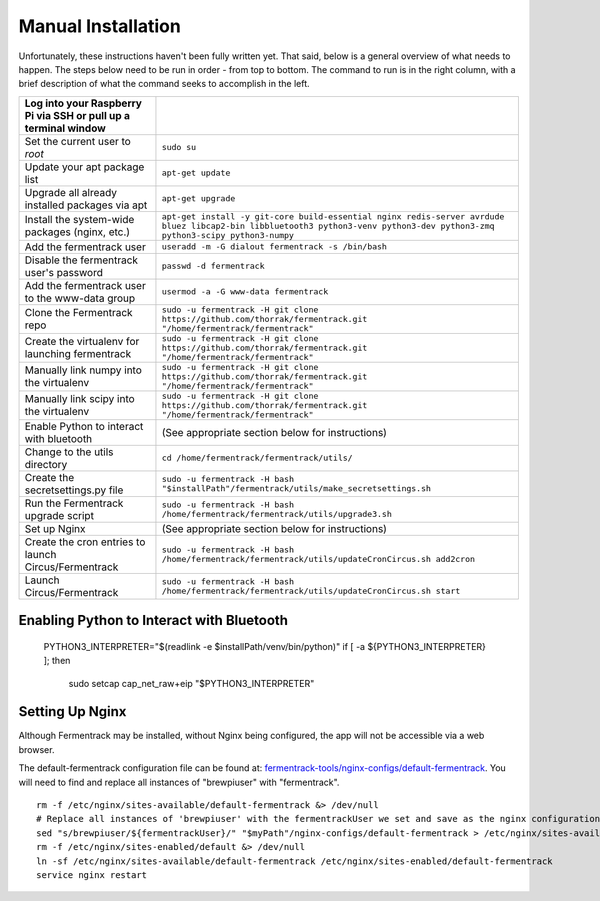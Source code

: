 Manual Installation
======================

Unfortunately, these instructions haven't been fully written yet. That said, below is a general overview of what needs
to happen. The steps below need to be run in order - from top to bottom. The command to run is in the right column, with a
brief description of what the command seeks to accomplish in the left.

.. todo:: Add callout for version number here


.. list-table::
    :header-rows: 1

    * - Log into your Raspberry Pi via SSH or pull up a terminal window
      -
    * - Set the current user to `root`
      - ``sudo su``
    * - Update your apt package list
      - ``apt-get update``
    * - Upgrade all already installed packages via apt
      - ``apt-get upgrade``
    * - Install the system-wide packages (nginx, etc.)
      - ``apt-get install -y git-core build-essential nginx redis-server avrdude bluez libcap2-bin libbluetooth3 python3-venv python3-dev python3-zmq python3-scipy python3-numpy``
    * - Add the fermentrack user
      - ``useradd -m -G dialout fermentrack -s /bin/bash``
    * - Disable the fermentrack user's password
      - ``passwd -d fermentrack``
    * - Add the fermentrack user to the www-data group
      - ``usermod -a -G www-data fermentrack``
    * - Clone the Fermentrack repo
      - ``sudo -u fermentrack -H git clone https://github.com/thorrak/fermentrack.git "/home/fermentrack/fermentrack"``
    * - Create the virtualenv for launching fermentrack
      - ``sudo -u fermentrack -H git clone https://github.com/thorrak/fermentrack.git "/home/fermentrack/fermentrack"``
    * - Manually link numpy into the virtualenv
      - ``sudo -u fermentrack -H git clone https://github.com/thorrak/fermentrack.git "/home/fermentrack/fermentrack"``
    * - Manually link scipy into the virtualenv
      - ``sudo -u fermentrack -H git clone https://github.com/thorrak/fermentrack.git "/home/fermentrack/fermentrack"``
    * - Enable Python to interact with bluetooth
      - (See appropriate section below for instructions)

    * - Change to the utils directory
      - ``cd /home/fermentrack/fermentrack/utils/``
    * - Create the secretsettings.py file
      - ``sudo -u fermentrack -H bash "$installPath"/fermentrack/utils/make_secretsettings.sh``
    * - Run the Fermentrack upgrade script
      - ``sudo -u fermentrack -H bash /home/fermentrack/fermentrack/utils/upgrade3.sh``

    * - Set up Nginx
      - (See appropriate section below for instructions)

    * - Create the cron entries to launch Circus/Fermentrack
      - ``sudo -u fermentrack -H bash /home/fermentrack/fermentrack/utils/updateCronCircus.sh add2cron``
    * - Launch Circus/Fermentrack
      - ``sudo -u fermentrack -H bash /home/fermentrack/fermentrack/utils/updateCronCircus.sh start``



Enabling Python to Interact with Bluetooth
-----------------------------------------------

  PYTHON3_INTERPRETER="$(readlink -e $installPath/venv/bin/python)"
  if [ -a ${PYTHON3_INTERPRETER} ]; then
    sudo setcap cap_net_raw+eip "$PYTHON3_INTERPRETER"


Setting Up Nginx
------------------

Although Fermentrack may be installed, without Nginx being configured, the app will not be accessible via a web browser.


The default-fermentrack configuration file can be found at: `fermentrack-tools/nginx-configs/default-fermentrack <https://raw.githubusercontent.com/thorrak/fermentrack-tools/master/nginx-configs/default-fermentrack) as an example>`__.
You will need to find and replace all instances of "brewpiuser" with "fermentrack".

.. todo:: Rewrite this section

::

  rm -f /etc/nginx/sites-available/default-fermentrack &> /dev/null
  # Replace all instances of 'brewpiuser' with the fermentrackUser we set and save as the nginx configuration
  sed "s/brewpiuser/${fermentrackUser}/" "$myPath"/nginx-configs/default-fermentrack > /etc/nginx/sites-available/default-fermentrack
  rm -f /etc/nginx/sites-enabled/default &> /dev/null
  ln -sf /etc/nginx/sites-available/default-fermentrack /etc/nginx/sites-enabled/default-fermentrack
  service nginx restart

